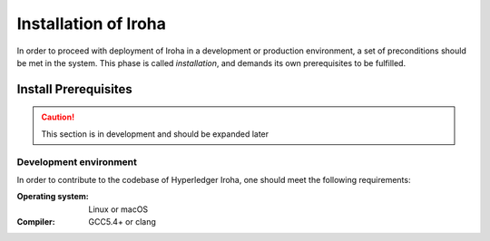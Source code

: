 Installation of Iroha
=====================

In order to proceed with deployment of Iroha in a development or production environment, a set of preconditions should be met in the system. This phase is called *installation*, and demands its own prerequisites to be fulfilled.

Install Prerequisites
---------------------

.. Caution:: This section is in development and should be expanded later

Development environment
^^^^^^^^^^^^^^^^^^^^^^^

In order to contribute to the codebase of Hyperledger Iroha, one should meet the following requirements:

:Operating system: Linux or macOS
:Compiler: GCC5.4+ or clang
